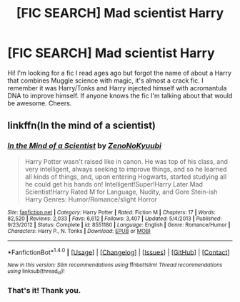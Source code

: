 #+TITLE: [FIC SEARCH] Mad scientist Harry

* [FIC SEARCH] Mad scientist Harry
:PROPERTIES:
:Author: HolisticlyImprobable
:Score: 2
:DateUnix: 1520839615.0
:DateShort: 2018-Mar-12
:END:
Hi! I'm looking for a fic I read ages ago but forgot the name of about a Harry that combines Muggle science with magic, it's almost a crack fic. I remember it was Harry/Tonks and Harry injected himself with acromantula DNA to improve himself. If anyone knows the fic I'm talking about that would be awesome. Cheers.


** linkffn(In the mind of a scientist)
:PROPERTIES:
:Author: A2i9
:Score: 2
:DateUnix: 1520840802.0
:DateShort: 2018-Mar-12
:END:

*** [[http://www.fanfiction.net/s/8551180/1/][*/In the Mind of a Scientist/*]] by [[https://www.fanfiction.net/u/1345000/ZenoNoKyuubi][/ZenoNoKyuubi/]]

#+begin_quote
  Harry Potter wasn't raised like in canon. He was top of his class, and very intelligent, always seeking to improve things, and so he learned all kinds of things, and, upon entering Hogwarts, started studying all he could get his hands on! Intelligent!Super!Harry Later Mad Scientist!Harry Rated M for Language, Nudity, and Gore Stein-ish Harry Genres: Humor/Romance/slight Horror
#+end_quote

^{/Site/: [[http://www.fanfiction.net/][fanfiction.net]] *|* /Category/: Harry Potter *|* /Rated/: Fiction M *|* /Chapters/: 17 *|* /Words/: 82,520 *|* /Reviews/: 2,033 *|* /Favs/: 6,612 *|* /Follows/: 3,407 *|* /Updated/: 5/4/2013 *|* /Published/: 9/23/2012 *|* /Status/: Complete *|* /id/: 8551180 *|* /Language/: English *|* /Genre/: Romance/Humor *|* /Characters/: Harry P., N. Tonks *|* /Download/: [[http://www.ff2ebook.com/old/ffn-bot/index.php?id=8551180&source=ff&filetype=epub][EPUB]] or [[http://www.ff2ebook.com/old/ffn-bot/index.php?id=8551180&source=ff&filetype=mobi][MOBI]]}

--------------

*FanfictionBot*^{1.4.0} *|* [[[https://github.com/tusing/reddit-ffn-bot/wiki/Usage][Usage]]] | [[[https://github.com/tusing/reddit-ffn-bot/wiki/Changelog][Changelog]]] | [[[https://github.com/tusing/reddit-ffn-bot/issues/][Issues]]] | [[[https://github.com/tusing/reddit-ffn-bot/][GitHub]]] | [[[https://www.reddit.com/message/compose?to=tusing][Contact]]]

^{/New in this version: Slim recommendations using/ ffnbot!slim! /Thread recommendations using/ linksub(thread_id)!}
:PROPERTIES:
:Author: FanfictionBot
:Score: 1
:DateUnix: 1520840834.0
:DateShort: 2018-Mar-12
:END:


*** That's it! Thank you.
:PROPERTIES:
:Author: HolisticlyImprobable
:Score: 1
:DateUnix: 1520842637.0
:DateShort: 2018-Mar-12
:END:
